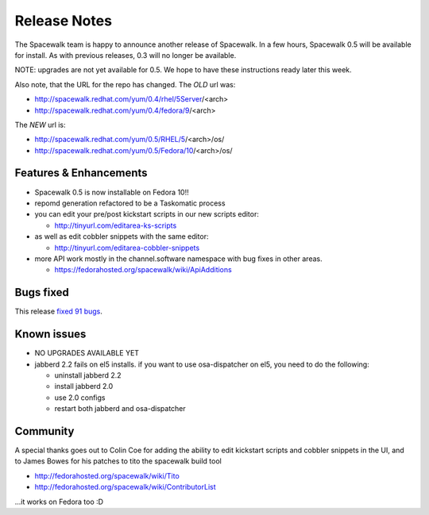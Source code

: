 Release Notes
=============

The Spacewalk team is happy to announce another release of Spacewalk. In a few hours, Spacewalk 0.5 will be available for install. As with previous releases, 0.3 will no longer be available.

NOTE: upgrades are not yet available for 0.5. We hope to have these instructions ready later this week.

Also note, that the URL for the repo has changed. The *OLD* url was:

* http://spacewalk.redhat.com/yum/0.4/rhel/5Server/<arch>
* http://spacewalk.redhat.com/yum/0.4/fedora/9/<arch>

The *NEW* url is:

* http://spacewalk.redhat.com/yum/0.5/RHEL/5/<arch>/os/
* http://spacewalk.redhat.com/yum/0.5/Fedora/10/<arch>/os/

Features & Enhancements
-----------------------

* Spacewalk 0.5 is now installable on Fedora 10!!
* repomd generation refactored to be a Taskomatic process
* you can edit your pre/post kickstart scripts in our new scripts editor:

  * http://tinyurl.com/editarea-ks-scripts

* as well as edit cobbler snippets with the same editor:

  * http://tinyurl.com/editarea-cobbler-snippets

* more API work mostly in the channel.software namespace with bug fixes in other areas.

  * https://fedorahosted.org/spacewalk/wiki/ApiAdditions

Bugs fixed
----------

This release `fixed 91 bugs <http://tinyurl.com/dmszqj>`_.

Known issues
------------

* NO UPGRADES AVAILABLE YET
* jabberd 2.2 fails on el5 installs. if you want to use osa-dispatcher on el5, you need to do the following:

  * uninstall jabberd 2.2
  * install jabberd 2.0
  * use 2.0 configs
  * restart both jabberd and osa-dispatcher

Community
---------

A special thanks goes out to Colin Coe for adding the ability to edit kickstart scripts and cobbler snippets in the UI, and to James Bowes for his patches to tito the spacewalk build tool

* http://fedorahosted.org/spacewalk/wiki/Tito
* http://fedorahosted.org/spacewalk/wiki/ContributorList

...it works on Fedora too :D


